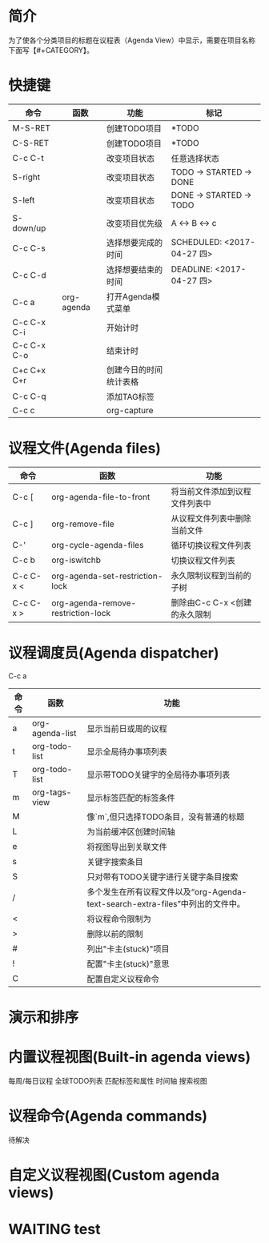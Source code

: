 #+startup:showall
#+startup:hidestars
#+tags:{@Offics(o) @Home(h) @Computer(c) @Call(C) @Way(w) @Lunchtime(l)}
* 简介
  为了使各个分类项目的标题在议程表（Agenda View）中显示，需要在项目名称下面写【#+CATEGORY】。
* 快捷键
  | 命令        | 函数       | 功能                   | 标记                       |
  |-------------+------------+------------------------+----------------------------|
  | M-S-RET     |            | 创建TODO项目           | *TODO                      |
  | C-S-RET     |            | 创建TODO项目           | *TODO                      |
  | C-c C-t     |            | 改变项目状态           | 任意选择状态               |
  | S-right     |            | 改变项目状态           | TODO -> STARTED -> DONE    |
  | S-left      |            | 改变项目状态           | DONE -> STARTED -> TODO    |
  | S-down/up   |            | 改变项目优先级         | A <-> B <-> c              |
  | C-c C-s     |            | 选择想要完成的时间     | SCHEDULED: <2017-04-27 四> |
  | C-c C-d     |            | 选择想要结束的时间     | DEADLINE: <2017-04-27 四>  |
  | C-c a       | org-agenda | 打开Agenda模式菜单     |                            |
  | C-c C-x C-i |            | 开始计时               |                            |
  | C-c C-x C-o |            | 结束计时               |                            |
  | C+c C+x C+r |            | 创建今日的时间统计表格 |                            |
  | C-c C-q     |            | 添加TAG标签            |                            |
  | C-c c       |            | org-capture            |                            |
* 议程文件(Agenda files)
  | 命令      | 函数                               | 功能                           |
  |-----------+------------------------------------+--------------------------------|
  | C-c [     | org-agenda-file-to-front           | 将当前文件添加到议程文件列表中 |
  | C-c ]     | org-remove-file                    | 从议程文件列表中删除当前文件   |
  | C-'       | org-cycle-agenda-files             | 循环切换议程文件列表           |
  | C-c b     | org-iswitchb                       | 切换议程文件列表               |
  | C-c C-x < | org-agenda-set-restriction-lock    | 永久限制议程到当前的子树       |
  | C-c C-x > | org-agenda-remove-restriction-lock | 删除由C-c C-x <创建的永久限制  |
* 议程调度员(Agenda dispatcher)
  C-c a
  | 命令 | 函数            | 功能                                                                             |
  |------+-----------------+----------------------------------------------------------------------------------|
  | a    | org-agenda-list | 显示当前日或周的议程                                                             |
  | t    | org-todo-list   | 显示全局待办事项列表                                                             |
  | T    | org-todo-list   | 显示带TODO关键字的全局待办事项列表                                               |
  | m    | org-tags-view   | 显示标签匹配的标签条件                                                           |
  | M    |                 | 像`m`,但只选择TODO条目，没有普通的标题                                           |
  | L    |                 | 为当前缓冲区创建时间轴                                                           |
  | e    |                 | 将视图导出到关联文件                                                             |
  | s    |                 | 关键字搜索条目                                                                   |
  | S    |                 | 只对带有TODO关键字进行关键字条目搜索                                             |
  | /    |                 | 多个发生在所有议程文件以及“org-Agenda-text-search-extra-files”中列出的文件中。 |
  | <    |                 | 将议程命令限制为                                                                 |
  | >    |                 | 删除以前的限制                                                                   |
  | #    |                 | 列出"卡主(stuck)"项目                                                            |
  | !    |                 | 配置"卡主(stuck)"意思                                                            |
  | C    |                 | 配置自定义议程命令                                                               |
* 演示和排序
* 内置议程视图(Built-in agenda views)
  每周/每日议程
  全球TODO列表
  匹配标签和属性
  时间轴
  搜索视图
* 议程命令(Agenda commands)
  待解决
* 自定义议程视图(Custom agenda views)
* WAITING test
  :LOGBOOK:
  - State "WAITING"    from "DONE"       [2017-04-30 日 12:02]
  - State "DONE"       from "STARTED"    [2017-04-30 日 12:02]
  :END:
